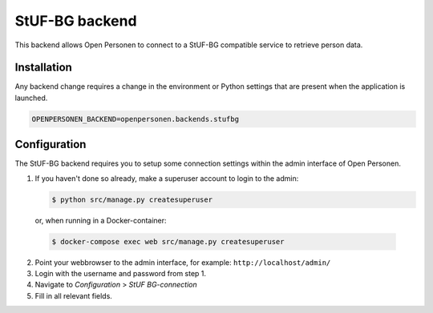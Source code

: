 StUF-BG backend
===============

This backend allows Open Personen to connect to a StUF-BG compatible service to
retrieve person data.

Installation
------------

Any backend change requires a change in the environment or Python settings that 
are present when the application is launched.

.. code:: bash

    OPENPERSONEN_BACKEND=openpersonen.backends.stufbg

Configuration
-------------

The StUF-BG backend requires you to setup some connection settings within the
admin interface of Open Personen.

1. If you haven't done so already, make a superuser account to login to the 
   admin:

   .. code:: shell

      $ python src/manage.py createsuperuser

  or, when running in a Docker-container:

  .. code:: shell

      $ docker-compose exec web src/manage.py createsuperuser

2. Point your webbrowser to the admin interface, for example:
   ``http://localhost/admin/``

3. Login with the username and password from step 1.

4. Navigate to *Configuration* > *StUF BG-connection*

5. Fill in all relevant fields.
